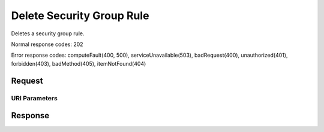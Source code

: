 
Delete Security Group Rule
==========================

.. rest_method:: DELETE /v2.1/{tenant_id}/os-security-group-rules/{security_group_rule_id}

Deletes a security group rule.



Normal response codes: 202

Error response codes: computeFault(400, 500), serviceUnavailable(503), badRequest(400),
unauthorized(401), forbidden(403), badMethod(405), itemNotFound(404)

Request
^^^^^^^


URI Parameters
~~~~~~~~~~~~~~

.. rest_parameters:: ../deleteSecurityGroupRule.yaml

	- tenant_id: tenant_id
	- security_group_rule_id: security_group_rule_id








Response
^^^^^^^^




